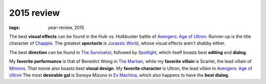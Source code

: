 2015 review
===========

:tags: year-review, 2015



The best **visual effects** can be found in the Hulk vs. Hulkbuster battle
of `Avengers: Age of Ultron`_. Runner-up is the title character of Chappie_.
The greatest **spectacle** is `Jurassic World`_, whose visual effects
aren't shabby either.

The best **direction** can be found in `The Survivalist`_, followed by
`Spotlight`_, which itself boasts best **editing** and **dialog**.

My **favorite performance** is that of Benedict Wong in `The Martian`_,
while my **favorite villain** is Scarlet, the lead villain of
`Minions`_. That movie also boasts best **visual design**.
My **favorite character** is Ultron, the lead villain in
`Avengers: Age of Ultron`_
The most **desirable gal** is Sonoya Mizuno in `Ex Machina`_, which
also happens to have the **best dialog**.


.. _`Avengers: Age of Ultron`: http://movies.tshepang.net/avengers-age-of-ultron
.. _Chappie: http://movies.tshepang.net/chappie
.. _Jurassic World: http://movies.tshepang.net/jurassic-world
.. _Minions: http://movies.tshepang.net/minions
.. _Ex Machina: http://movies.tshepang.net/ex-machina
.. _The Martian: http://movies.tshepang.net/the-martian
.. _The Survivalist: http://movies.tshepang.net/the-survivalist
.. _Spotlight: http://movies.tshepang.net/spotlight
